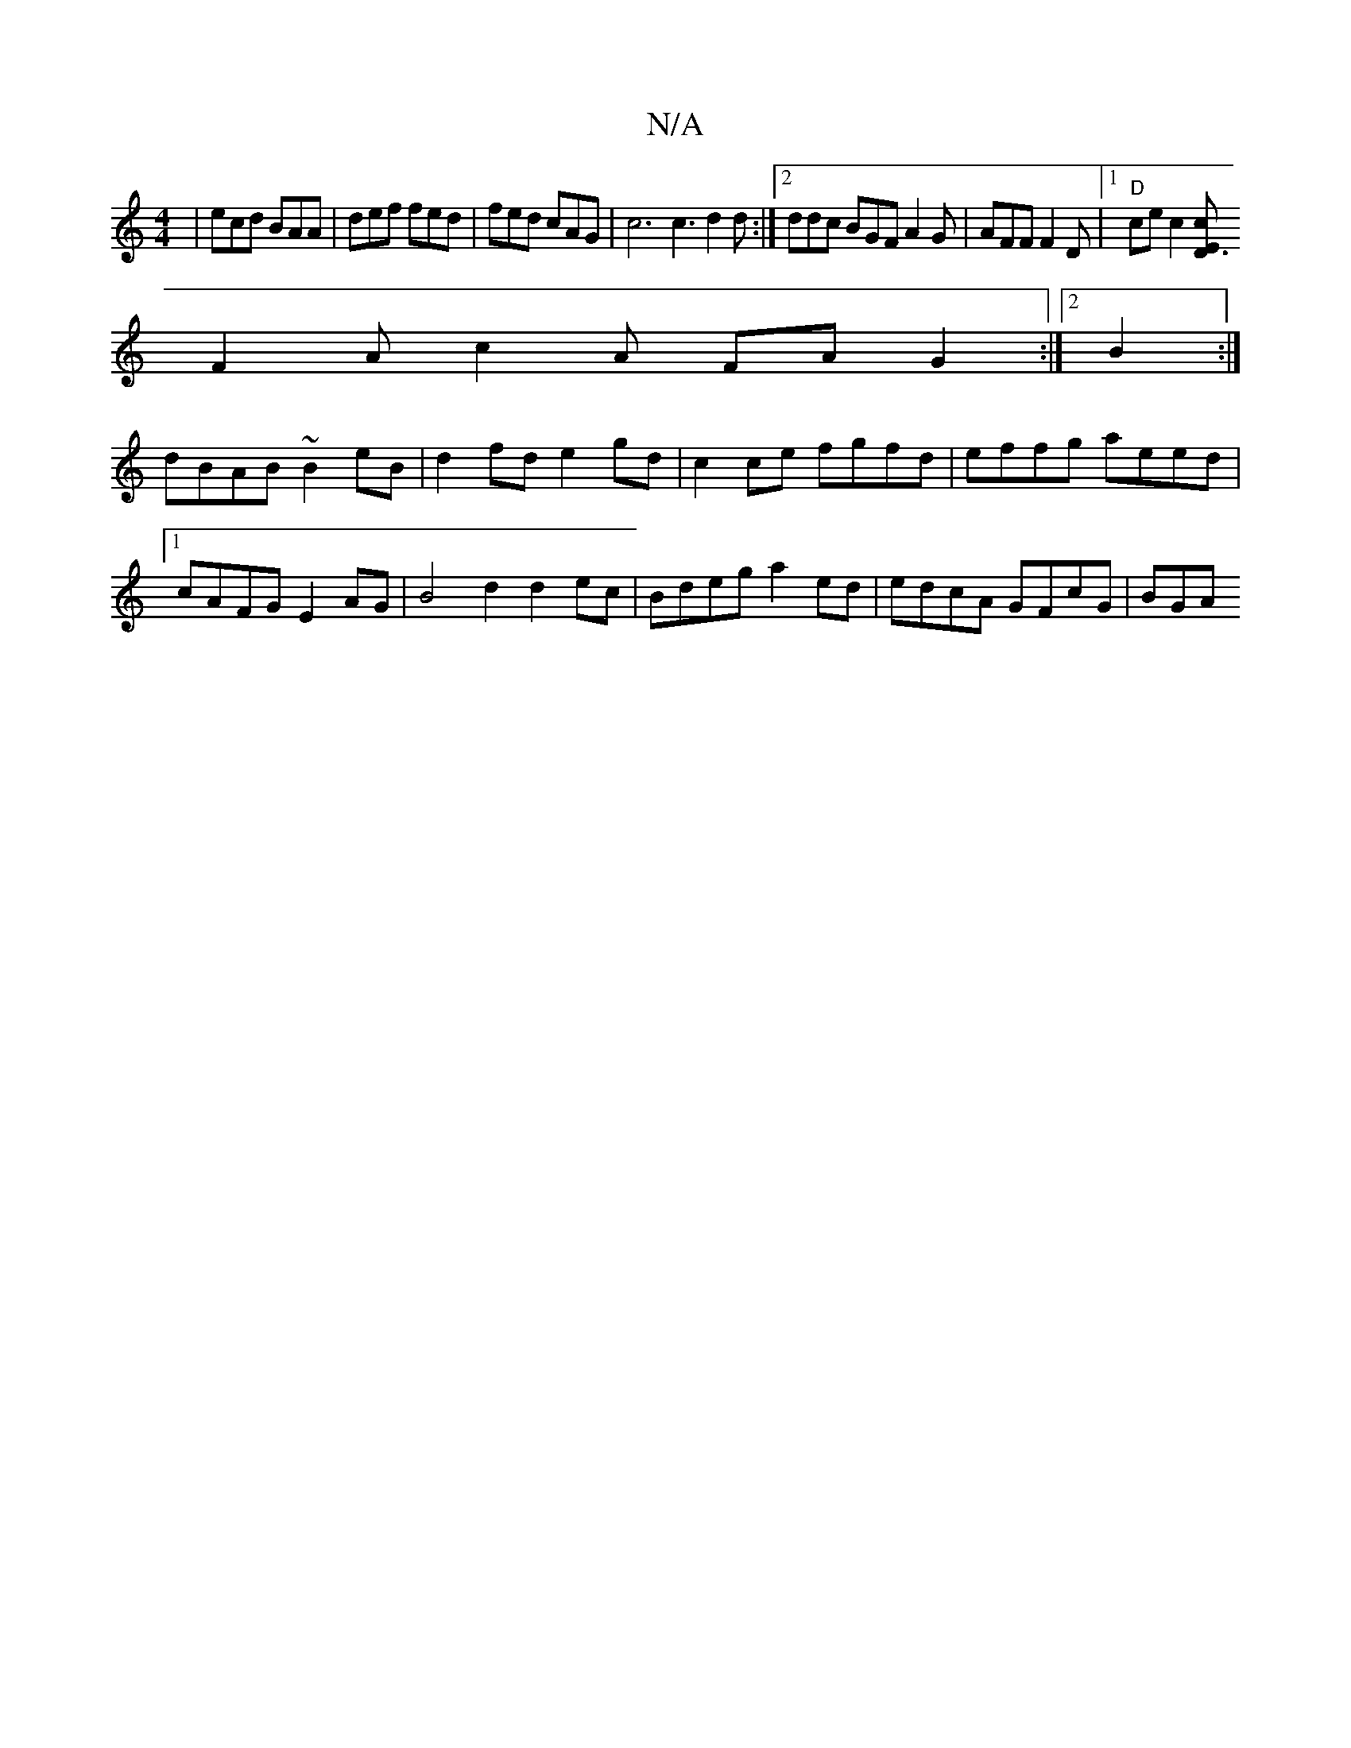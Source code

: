 X:1
T:N/A
M:4/4
R:N/A
K:Cmajor
3| ecd BAA|def fed|fed cAG|c6c3 d2d:|2 ddc BGF A2G | AFF F2D |[1"D"cec2[cd,3 E|
F2 A c2A FA G2:|2 B2:|
dBAB ~B2eB | d2fd e2gd| c2ce fgfd|effg aeed|1 cAFG E2AG | B4 d2 d2 ec|Bdeg a2ed | edcA GFcG | BGA